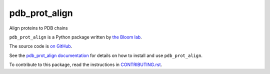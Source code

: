 ===============================
pdb_prot_align
===============================

.. image:: https://img.shields.io/pypi/v/pdb_prot_align.svg
        :target: https://pypi.python.org/pypi/pdb_prot_align

.. image:: https://img.shields.io/travis/jbloomlab/pdb_prot_align.svg
        :target: https://travis-ci.org/jbloomlab/pdb_prot_align

.. image:: https://mybinder.org/badge_logo.svg
        :target: https://mybinder.org/v2/gh/jbloomlab/pdb_prot_align/master?filepath=notebooks

Align proteins to PDB chains

``pdb_prot_align`` is a Python package written by `the Bloom lab <https://research.fhcrc.org/bloom/en.html>`_.

The source code is `on GitHub <https://github.com/jbloomlab/pdb_prot_align>`_.

See the `pdb_prot_align documentation <https://jbloomlab.github.io/pdb_prot_align>`_ for details on how to install and use ``pdb_prot_align``.

To contribute to this package, read the instructions in `CONTRIBUTING.rst <CONTRIBUTING.rst>`_.
